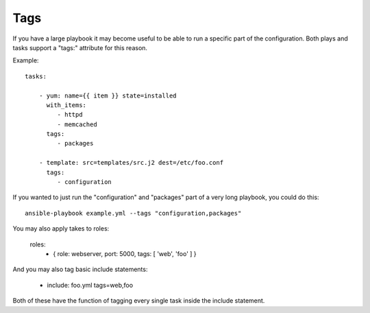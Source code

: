 Tags
====

If you have a large playbook it may become useful to be able to run a
specific part of the configuration.  Both plays and tasks support a
"tags:" attribute for this reason.

Example::

    tasks:

        - yum: name={{ item }} state=installed
          with_items:
             - httpd
             - memcached
          tags:
             - packages

        - template: src=templates/src.j2 dest=/etc/foo.conf
          tags:
             - configuration

If you wanted to just run the "configuration" and "packages" part of a very long playbook, you could do this::

    ansible-playbook example.yml --tags "configuration,packages"

You may also apply takes to roles:

    roles:
      - { role: webserver, port: 5000, tags: [ 'web', 'foo' ] }

And you may also tag basic include statements:

    - include: foo.yml tags=web,foo

Both of these have the function of tagging every single task inside the include statement.


